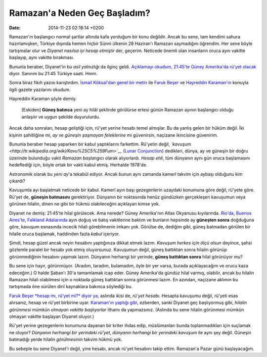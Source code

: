 =============================
Ramazan'a Neden Geç Başladım?
=============================

:date: 2014-11-23 02:18:14 +0200

.. :Author: Emin Reşah
.. :Date:   12766

Ramazan'ın başlangıcı normal şartlar altında kafa yorduğum bir konu
değildir. Ancak bu sene, tam kendimi sahura hazırlamışken, Türkiye
dışında hemen hiçbir Sünni ülkenin 28 Haziran'ı Ramazan saymadığını
öğrendim. Her sene böyle tartışmalar olur ve *Diyanet nasılsa iyi hesap
etmiştir* der, geçerim. Neticede önemli olan insanların oruca aynı
vakitte başlayıp, aynı vakitte bırakması.

Bununla beraber, Diyanet'in bu *asil yalnızlığı* da ilginç geldi.
`Açıklamayı okudum, 21:45'te Güney Amerika'da rü'yet
olacak <http://www.dunyabulteni.net/haberler/302147/diyanet-hilal-ve-imsak-tartismalarini-noktaladi>`__
diyor. Sanırım bu 21:45 Türkiye saati. Hmm.

Sonra biraz fıkıh yazısı karıştırdım. `İsmail Köksal'dan genel bir
metin <http://portal.firat.edu.tr/Disaridan/_TEMP/278/file/2008-1/ISMAIL%2520KOKSAL%2520RUYETI%2520HLAL%2520MESELESI.pdf>`__
ile `Faruk
Beşer <http://yenisafak.com.tr/yazarlar/Faruk_Beser/bir-kez-daha-ruyet-mi-hesap-mi/54527>`__
ve `Hayreddin
Karaman'ın <http://yenisafak.com.tr/yazarlar/HayrettinKaramanRamazan/oruc-ayi-ramazanin-belirlenmesi/54530>`__
konuyla ilgili gazete yazılarını okudum.

Hayreddin Karaman şöyle demiş:

    [Eskiden] **Güneş batınca** yeni ay hilâl şeklinde görülürse ertesi
    günün Ramazan ayının başlangıcı olduğu anlaşılır ve uygun şekilde
    duyurulurdu.

Ancak daha sonraları, hesap geliştiği için, rü'yet yerine hesabı temel
almışlar. Bu da yanlış gelen bir hüküm değil. İki kişinin şahitliğine
mi, *ay ve güneşin şaşmayan feleklerine* mi güvenirsin, naçizane
ikincisine güvenirim.

Bununla beraber hesap yaparken bir kabul yaptıklarını farkettim.
Rü'yetin değil,
*`kavuşum <http://tr.wikipedia.org/wiki/Kavu%25C5%259Fum>`__* (`Lunar
Conjunction <http://en.wikipedia.org/wiki/Lunar_conjunction>`__)
dedikleri, dünya, ay ve güneşin bir doğru üzerinde bulunduğu vakti
*Ramazan başlangıcı* olarak alıyorlardı. *Hesap ehli*, tüm dünyanın aynı
gün oruca başlamasını hedeflediği için, böyle ortak bir vakti kabul
etmiş. Herhalde 1978'de.

Astronomik olarak bu *yeni ay*'a tekabül ediyor. Ancak bunun aynı
zamanda kamerî takvim için aybaşı olduğunu kim çıkardı?

Kavuşumla ayı başlatmak neticede bir kabul. Kamerî ayın başı
gezegenlerin uzaydaki konumuna göre değil, rü'yete göre. Rü'yet de,
**güneşin batmasını** gerektiriyor. Dünyanın bir noktasında henüz
gündüzken gerçekleşen kavuşumun veya görünen hilalin, dinen ne gibi bir
hükmü olabileceğini açıklayan kimse yok.

Diyanet ne demiş: 21:45'te hilal görülecek. Ama nerede? Güney
Amerika'nın Atlas Okyanusu kıyılarında.
`Rio'da <http://www.timeanddate.com/moon/brazil/rio-de-janeiro>`__,
`Buenos
Aires'te <http://www.timeanddate.com/moon/argentina/buenos-aires>`__,
`Falkland
Adalarında <http://www.timeanddate.com/moon/falkland/stanley>`__ ayın
doğuş ve batış vakitlerine baktım ve bunların hepsinde ay **güneşten
sonra** doğduğuna göre, kavuşum esnasında incecik hilali görebilmenin
imkanı yok. Görülse de, dediğim gibi, güneş batmadan görülen bir hilalle
oruca başlamak, haddinden fazla *kabul* içeriyor.

Şimdi, hesap güzel ancak neyin hesabını yaptığınıza dikkat etmek lazım.
*Kavuşum herkes için ölçü olsun* deyince, şahsi gözlemle paralel bir
hesabı yok etmiş oluyorsunuz. Kavuşumun değil, güneş battıktan sonra
hilalin görünüp görünmediğinin hesabını yapmak lazım. Dünyanın herhangi
bir yerinde, **güneş battıktan sonra** hilal görünüyor mu?

Bu sene için hayır, görünmüyor. (Aradım, taradım, bulamadım, öyle bir
yer varsa, burada açıklayacağım ve orucu kaza edeceğim.) O halde Şaban'ı
30'a tamamlamak icap eder. Güney Amerika'da gündüz hilal varmış,
olabilir, ancak bu hilalin Ramazan hilali olabilmesi için o noktada
güneş battıktan sonra görünmesi lazım. En azından, naçizane aklımın bu
tartışmada öne sürülen dinî kaynaklara bakınca söylediği bu.

`Faruk Beşer *hesap mı, rü'yet mi?* diyor
ya <http://yenisafak.com.tr/yazarlar/Faruk_Beser/bir-kez-daha-ruyet-mi-hesap-mi/54527>`__,
aslında ikisi de, *rü'yet hesabı.* Hesapta kavuşumu değil, rü'yeti esas
alırsanız, hesap ve rü'yet birbirine uyar. `Karaman'ın yaptığı
gibi <http://yenisafak.com.tr/yazarlar/HayrettinKaramanRamazan/oruc-ayi-ramazanin-belirlenmesi/54530>`__,
ezberden, sanki Diyanet geç başlıyormuş gibi, *hilalin görünmesi mümkün
olmayan vakitte başlıyorlar* ithamı da yapmazsınız. (Aslında bu sene
hilalin görünmesi mümkün olmayan vakitte başlayan Diyanet oluyor.)

Rü'yet yerine gezegenlerin konumuna dayanan bir kriter ihdas edip,
müslümanları bunda toplanmadıkları için suçlamak ne oluyor? *Dünyanın
herhangi bir yerindeki rü'yet*, *dünyanın herhangi bir yerindeki
kavuşum* ile aynı şey değil. Güneşin batmadığı yerde hilalin
*görülmesinin* takvim hükmü yok.

Bu sebeple bu sene Diyanet'i değil, yine hesabı, ancak rü'yet hesabını
takip ettim. Ramazan'a Pazar günü başlayacağım.
